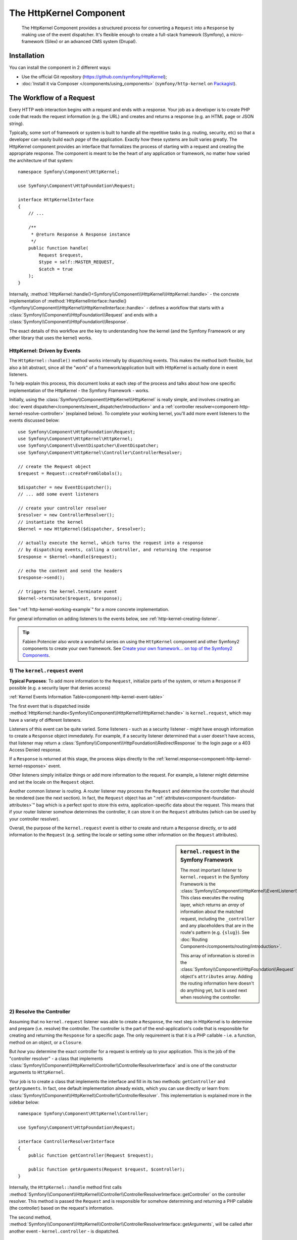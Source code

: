 .. index::
   single: HTTP
   single: HttpKernel
   single: Components; HttpKernel

The HttpKernel Component
========================

    The HttpKernel Component provides a structured process for converting
    a ``Request`` into a ``Response`` by making use of the event dispatcher.
    It's flexible enough to create a full-stack framework (Symfony), a micro-framework
    (Silex) or an advanced CMS system (Drupal).

Installation
------------

You can install the component in 2 different ways:

* Use the official Git repository (https://github.com/symfony/HttpKernel);
* :doc:`Install it via Composer </components/using_components>` (``symfony/http-kernel`` on Packagist_).

The Workflow of a Request
-------------------------

Every HTTP web interaction begins with a request and ends with a response.
Your job as a developer is to create PHP code that reads the request information
(e.g. the URL) and creates and returns a response (e.g. an HTML page or JSON string).

.. image:: /images/components/http_kernel/request-response-flow.png
   :align: center

Typically, some sort of framework or system is built to handle all the repetitive
tasks (e.g. routing, security, etc) so that a developer can easily build
each *page* of the application. Exactly *how* these systems are built varies
greatly. The HttpKernel component provides an interface that formalizes
the process of starting with a request and creating the appropriate response.
The component is meant to be the heart of any application or framework, no
matter how varied the architecture of that system::

    namespace Symfony\Component\HttpKernel;

    use Symfony\Component\HttpFoundation\Request;

    interface HttpKernelInterface
    {
        // ...

        /**
         * @return Response A Response instance
         */
        public function handle(
            Request $request,
            $type = self::MASTER_REQUEST,
            $catch = true
        );
    }

Internally, :method:`HttpKernel::handle()<Symfony\\Component\\HttpKernel\\HttpKernel::handle>` -
the concrete implementation of :method:`HttpKernelInterface::handle()<Symfony\\Component\\HttpKernel\\HttpKernelInterface::handle>` -
defines a workflow that starts with a :class:`Symfony\\Component\\HttpFoundation\\Request`
and ends with a :class:`Symfony\\Component\\HttpFoundation\\Response`.

.. image:: /images/components/http_kernel/01-workflow.png
   :align: center

The exact details of this workflow are the key to understanding how the kernel
(and the Symfony Framework or any other library that uses the kernel) works.

HttpKernel: Driven by Events
~~~~~~~~~~~~~~~~~~~~~~~~~~~~

The ``HttpKernel::handle()`` method works internally by dispatching events.
This makes the method both flexible, but also a bit abstract, since all the
"work" of a framework/application built with HttpKernel is actually done
in event listeners.

To help explain this process, this document looks at each step of the process
and talks about how one specific implementation of the HttpKernel - the Symfony
Framework - works.

Initially, using the :class:`Symfony\\Component\\HttpKernel\\HttpKernel`
is really simple, and involves creating an :doc:`event dispatcher</components/event_dispatcher/introduction>`
and a :ref:`controller resolver<component-http-kernel-resolve-controller>`
(explained below). To complete your working kernel, you'll add more event
listeners to the events discussed below::

    use Symfony\Component\HttpFoundation\Request;
    use Symfony\Component\HttpKernel\HttpKernel;
    use Symfony\Component\EventDispatcher\EventDispatcher;
    use Symfony\Component\HttpKernel\Controller\ControllerResolver;

    // create the Request object
    $request = Request::createFromGlobals();

    $dispatcher = new EventDispatcher();
    // ... add some event listeners

    // create your controller resolver
    $resolver = new ControllerResolver();
    // instantiate the kernel
    $kernel = new HttpKernel($dispatcher, $resolver);

    // actually execute the kernel, which turns the request into a response
    // by dispatching events, calling a controller, and returning the response
    $response = $kernel->handle($request);

    // echo the content and send the headers
    $response->send();

    // triggers the kernel.terminate event
    $kernel->terminate($request, $response);

See ":ref:`http-kernel-working-example`" for a more concrete implementation.

For general information on adding listeners to the events below, see
:ref:`http-kernel-creating-listener`.

.. tip:: 

    Fabien Potencier also wrote a wonderful series on using the ``HttpKernel``
    component and other Symfony2 components to create your own framework. See
    `Create your own framework... on top of the Symfony2 Components`_.

.. _component-http-kernel-kernel-request:

1) The ``kernel.request`` event
~~~~~~~~~~~~~~~~~~~~~~~~~~~~~~~

**Typical Purposes**: To add more information to the ``Request``, initialize
parts of the system, or return a ``Response`` if possible (e.g. a security
layer that denies access)

:ref:`Kernel Events Information Table<component-http-kernel-event-table>`

The first event that is dispatched inside :method:`HttpKernel::handle<Symfony\\Component\\HttpKernel\\HttpKernel::handle>`
is ``kernel.request``, which may have a variety of different listeners.

.. image:: /images/components/http_kernel/02-kernel-request.png
   :align: center

Listeners of this event can be quite varied. Some listeners - such as a security
listener - might have enough information to create a ``Response`` object immediately.
For example, if a security listener determined that a user doesn't have access,
that listener may return a :class:`Symfony\\Component\\HttpFoundation\\RedirectResponse`
to the login page or a 403 Access Denied response.

If a ``Response`` is returned at this stage, the process skips directly to
the :ref:`kernel.response<component-http-kernel-kernel-response>` event.

.. image:: /images/components/http_kernel/03-kernel-request-response.png
   :align: center

Other listeners simply initialize things or add more information to the request.
For example, a listener might determine and set the locale on the ``Request``
object.

Another common listener is routing. A router listener may process the ``Request``
and determine the controller that should be rendered (see the next section).
In fact, the ``Request`` object has an ":ref:`attributes<component-foundation-attributes>`"
bag which is a perfect spot to store this extra, application-specific data
about the request. This means that if your router listener somehow determines
the controller, it can store it on the ``Request`` attributes (which can be used
by your controller resolver).

Overall, the purpose of the ``kernel.request`` event is either to create and
return a ``Response`` directly, or to add information to the ``Request``
(e.g. setting the locale or setting some other information on the ``Request``
attributes).

.. sidebar:: ``kernel.request`` in the Symfony Framework

    The most important listener to ``kernel.request`` in the Symfony Framework
    is the :class:`Symfony\\Component\\HttpKernel\\EventListener\\RouterListener`.
    This class executes the routing layer, which returns an *array* of information
    about the matched request, including the ``_controller`` and any placeholders
    that are in the route's pattern (e.g. ``{slug}``). See
    :doc:`Routing Component</components/routing/introduction>`.

    This array of information is stored in the :class:`Symfony\\Component\\HttpFoundation\\Request`
    object's ``attributes`` array. Adding the routing information here doesn't
    do anything yet, but is used next when resolving the controller.

.. _component-http-kernel-resolve-controller:

2) Resolve the Controller
~~~~~~~~~~~~~~~~~~~~~~~~~

Assuming that no ``kernel.request`` listener was able to create a ``Response``,
the next step in HttpKernel is to determine and prepare (i.e. resolve) the
controller. The controller is the part of the end-application's code that
is responsible for creating and returning the ``Response`` for a specific page.
The only requirement is that it is a PHP callable - i.e. a function, method
on an object, or a ``Closure``.

But *how* you determine the exact controller for a request is entirely up
to your application. This is the job of the "controller resolver" -  a class
that implements :class:`Symfony\\Component\\HttpKernel\\Controller\\ControllerResolverInterface`
and is one of the constructor arguments to ``HttpKernel``.

.. image:: /images/components/http_kernel/04-resolve-controller.png
   :align: center

Your job is to create a class that implements the interface and fill in its
two methods: ``getController`` and ``getArguments``. In fact, one default
implementation already exists, which you can use directly or learn from:
:class:`Symfony\\Component\\HttpKernel\\Controller\\ControllerResolver`.
This implementation is explained more in the sidebar below::

    namespace Symfony\Component\HttpKernel\Controller;

    use Symfony\Component\HttpFoundation\Request;

    interface ControllerResolverInterface
    {
        public function getController(Request $request);

        public function getArguments(Request $request, $controller);
    }

Internally, the ``HttpKernel::handle`` method first calls
:method:`Symfony\\Component\\HttpKernel\\Controller\\ControllerResolverInterface::getController`
on the controller resolver. This method is passed the ``Request`` and is responsible
for somehow determining and returning a PHP callable (the controller) based
on the request's information.

The second method, :method:`Symfony\\Component\\HttpKernel\\Controller\\ControllerResolverInterface::getArguments`,
will be called after another event - ``kernel.controller`` - is dispatched.

.. sidebar:: Resolving the Controller in the Symfony2 Framework

    The Symfony Framework uses the built-in
    :class:`Symfony\\Component\\HttpKernel\\Controller\\ControllerResolver`
    class (actually, it uses a sub-class with some extra functionality
    mentioned below). This class leverages the information that was placed
    on the ``Request`` object's ``attributes`` property during the ``RouterListener``.

    **getController**

    The ``ControllerResolver`` looks for a ``_controller``
    key on the ``Request`` object's attributes property (recall that this
    information is typically placed on the ``Request`` via the ``RouterListener``).
    This string is then transformed into a PHP callable by doing the following:

    a) The ``AcmeDemoBundle:Default:index`` format of the ``_controller`` key
    is changed to another string that contains the full class and method
    name of the controller by following the convention used in Symfony2 - e.g.
    ``Acme\DemoBundle\Controller\DefaultController::indexAction``. This transformation
    is specific to the :class:`Symfony\\Bundle\\FrameworkBundle\\Controller\\ControllerResolver`
    sub-class used by the Symfony2 Framework.

    b) A new instance of your controller class is instantiated with no
    constructor arguments.

    c) If the controller implements :class:`Symfony\\Component\\DependencyInjection\\ContainerAwareInterface`,
    ``setContainer`` is called on the controller object and the container
    is passed to it. This step is also specific to the  :class:`Symfony\\Bundle\\FrameworkBundle\\Controller\\ControllerResolver`
    sub-class used by the Symfony2 Framework.

    There are also a few other variations on the above process (e.g. if
    you're registering your controllers as services).

.. _component-http-kernel-kernel-controller:

3) The ``kernel.controller`` event
----------------------------------

**Typical Purposes**: Initialize things or change the controller just before
the controller is executed.

:ref:`Kernel Events Information Table<component-http-kernel-event-table>`

After the controller callable has been determined, ``HttpKernel::handle``
dispatches the ``kernel.controller`` event. Listeners to this event might initialize
some part of the system that needs to be initialized after certain things
have been determined (e.g. the controller, routing information) but before
the controller is executed. For some examples, see the Symfony2 section below.

.. image:: /images/components/http_kernel/06-kernel-controller.png
   :align: center

Listeners to this event can also change the controller callable completely
by calling :method:`FilterControllerEvent::setController<Symfony\\Component\\HttpKernel\\Event\\FilterControllerEvent::setController>`
on the event object that's passed to listeners on this event.

.. sidebar:: ``kernel.controller`` in the Symfony Framework

    There are a few minor listeners to the ``kernel.controller`` event in
    the Symfony Framework, and many deal with collecting profiler data when
    the profiler is enabled.
    
    One interesting listener comes from the :doc:`SensioFrameworkExtraBundle </bundles/SensioFrameworkExtraBundle/index>`,
    which is packaged with the Symfony Standard Edition. This listener's
    :doc:`@ParamConverter</bundles/SensioFrameworkExtraBundle/annotations/converters>`
    functionality allows you to pass a full object (e.g. a ``Post`` object)
    to your controller instead of a scalar value (e.g. an ``id`` parameter
    that was on your route). The listener - ``ParamConverterListener`` - uses
    reflection to look at each of the arguments of the controller and tries
    to use different methods to convert those to objects, which are then
    stored in the ``attributes`` property of the ``Request`` object. Read the
    next section to see why this is important.

4) Getting the Controller Arguments
-----------------------------------

Next, ``HttpKernel::handle`` calls
:method:`Symfony\\Component\\HttpKernel\\Controller\\ControllerResolverInterface::getArguments`.
Remember that the controller returned in ``getController`` is a callable.
The purpose of ``getArguments`` is to return the array of arguments that
should be passed to that controller. Exactly how this is done is completely
up to your design, though the built-in :class:`Symfony\\Component\\HttpKernel\\Controller\\ControllerResolver`
is a good example.

.. image:: /images/components/http_kernel/07-controller-arguments.png
   :align: center

At this point the kernel has a PHP callable (the controller) and an array
of arguments that should be passed when executing that callable.

.. sidebar:: Getting the Controller Arguments in the Symfony2 Framework

    Now that you know exactly what the controller callable (usually a method
    inside a controller object) is, the ``ControllerResolver`` uses `reflection`_
    on the callable to return an array of the *names* of each of the arguments.
    It then iterates over each of these arguments and uses the following tricks
    to determine which value should be passed for each argument:

    a) If the ``Request`` attributes bag contains a key that matches the name
    of the argument, that value is used. For example, if the first argument
    to a controller is ``$slug``, and there is a ``slug`` key in the ``Request``
    ``attributes`` bag, that value is used (and typically this value came
    from the ``RouterListener``).

    b) If the argument in the controller is type-hinted with Symfony's
    :class:`Symfony\\Component\\HttpFoundation\\Request` object, then the
    ``Request`` is passed in as the value.

.. _component-http-kernel-calling-controller:

5) Calling the Controller
~~~~~~~~~~~~~~~~~~~~~~~~~

The next step is simple! ``HttpKernel::handle`` executes the controller.

.. image:: /images/components/http_kernel/08-call-controller.png
   :align: center

The job of the controller is to build the response for the given resource.
This could be an HTML page, a JSON string or anything else. Unlike every
other part of the process so far, this step is implemented by the "end-developer",
for each page that is built.

Usually, the controller will return a ``Response`` object. If this is true,
then the work of the kernel is just about done! In this case, the next step
is the :ref:`kernel.response<component-http-kernel-kernel-response>` event.

.. image:: /images/components/http_kernel/09-controller-returns-response.png
   :align: center

But if the controller returns anything besides a ``Response``, then the kernel
has a little bit more work to do - :ref:`kernel.view<component-http-kernel-kernel-view>` 
(since the end goal is *always* to generate a ``Response`` object).

.. note::

    A controller must return *something*. If a controller returns ``null``,
    an exception will be thrown immediately.

.. _component-http-kernel-kernel-view:

6) The ``kernel.view`` event
~~~~~~~~~~~~~~~~~~~~~~~~~~~~

**Typical Purposes**: Transform a non-``Response`` return value from a controller
into a ``Response``

:ref:`Kernel Events Information Table<component-http-kernel-event-table>`

If the controller doesn't return a ``Response`` object, then the kernel dispatches
another event - ``kernel.view``. The job of a listener to this event is to
use the return value of the controller (e.g. an array of data or an object)
to create a ``Response``.

.. image:: /images/components/http_kernel/10-kernel-view.png
   :align: center

This can be useful if you want to use a "view" layer: instead of returning
a ``Response`` from the controller, you return data that represents the page.
A listener to this event could then use this data to create a ``Response`` that
is in the correct format (e.g HTML, json, etc).

At this stage, if no listener sets a response on the event, then an exception
is thrown: either the controller *or* one of the view listeners must always
return a ``Response``.

.. sidebar:: ``kernel.view`` in the Symfony Framework

    There is no default listener inside the Symfony Framework for the ``kernel.view``
    event. However, one core bundle -
    :doc:`SensioFrameworkExtraBundle </bundles/SensioFrameworkExtraBundle/index>` -
    *does* add a listener to this event. If your controller returns an array,
    and you place the :doc:`@Template</bundles/SensioFrameworkExtraBundle/annotations/view>`
    annotation above the controller, then this listener renders a template,
    passes the array you returned from your controller to that template,
    and creates a ``Response`` containing the returned content from that
    template.

    Additionally, a popular community bundle `FOSRestBundle`_ implements
    a listener on this event which aims to give you a robust view layer
    capable of using a single controller to return many different content-type
    responses (e.g. HTML, JSON, XML, etc).

.. _component-http-kernel-kernel-response:

7) The ``kernel.response`` event
~~~~~~~~~~~~~~~~~~~~~~~~~~~~~~~~

**Typical Purposes**: Modify the ``Response`` object just before it is sent

:ref:`Kernel Events Information Table<component-http-kernel-event-table>`

The end goal of the kernel is to transform a ``Request`` into a ``Response``. The
``Response`` might be created during the :ref:`kernel.request<component-http-kernel-kernel-request>`
event, returned from the :ref:`controller<component-http-kernel-calling-controller>`,
or returned by one of the listeners to the :ref:`kernel.view<component-http-kernel-kernel-view>`
event.

Regardless of who creates the ``Response``, another event - ``kernel.response``
is dispatched directly afterwards. A typical listener to this event will modify
the ``Response`` object in some way, such as modifying headers, adding cookies,
or even changing the content of the ``Response`` itself (e.g. injecting some
JavaScript before the end ``</body>`` tag of an HTML response).

After this event is dispatched, the final ``Response`` object is returned
from :method:`Symfony\\Component\\HttpKernel\\HttpKernel::handle`. In the
most typical use-case, you can then call the :method:`Symfony\\Component\\HttpFoundation\\Response::send`
method, which sends the headers and prints the ``Response`` content.

.. sidebar:: ``kernel.response`` in the Symfony Framework

    There are several minor listeners on this event inside the Symfony Framework,
    and most modify the response in some way. For example, the
    :class:`Symfony\\Bundle\\WebProfilerBundle\\EventListener\\WebDebugToolbarListener`
    injects some JavaScript at the bottom of your page in the ``dev`` environment
    which causes the web debug toolbar to be displayed. Another listener,
    :class:`Symfony\\Component\\Security\\Http\\Firewall\\ContextListener`
    serializes the current user's information into the
    session so that it can be reloaded on the next request. 

.. _component-http-kernel-kernel-terminate:

8) The ``kernel.terminate`` event
~~~~~~~~~~~~~~~~~~~~~~~~~~~~~~~~~

**Typical Purposes**: To perform some "heavy" action after the response has
been streamed to the user

:ref:`Kernel Events Information Table<component-http-kernel-event-table>`

The final event of the HttpKernel process is ``kernel.terminate`` and is unique
because it occurs *after* the ``HttpKernel::handle`` method, and after the
response is sent to the user. Recall from above, then the code that uses
the kernel, ends like this::

    // echo the content and send the headers
    $response->send();

    // triggers the kernel.terminate event
    $kernel->terminate($request, $response);

As you can see, by calling ``$kernel->terminate`` after sending the response,
you will trigger the ``kernel.terminate`` event where you can perform certain
actions that you may have delayed in order to return the response as quickly
as possible to the client (e.g. sending emails).

.. note::

    Using the ``kernel.terminate`` event is optional, and should only be
    called if your kernel implements :class:`Symfony\\Component\\HttpKernel\\TerminableInterface`.

.. sidebar:: ``kernel.terminate`` in the Symfony Framework

    If you use the ``SwiftmailerBundle`` with Symfony2 and use ``memory``
    spooling, then the :class:`Symfony\\Bundle\\SwiftmailerBundle\\EventListener\\EmailSenderListener`
    is activated, which actually delivers any emails that you scheduled to
    send during the request.

.. _component-http-kernel-kernel-exception:

Handling Exceptions:: the ``kernel.exception`` event
~~~~~~~~~~~~~~~~~~~~~~~~~~~~~~~~~~~~~~~~~~~~~~~~~~~~

**Typical Purposes**: Handle some type of exception and create an appropriate
``Response`` to return for the exception

:ref:`Kernel Events Information Table<component-http-kernel-event-table>`

If an exception is thrown at any point inside ``HttpKernel::handle``, another
event - ``kernel.exception`` is thrown. Internally, the body of the ``handle``
function is wrapped in a try-catch block. When any exception is thrown, the
``kernel.exception`` event is dispatched so that your system can somehow respond
to the exception.

.. image:: /images/components/http_kernel/11-kernel-exception.png
   :align: center

Each listener to this event is passed a :class:`Symfony\\Component\\HttpKernel\\Event\\GetResponseForExceptionEvent`
object, which you can use to access the original exception via the
:method:`Symfony\\Component\\HttpKernel\\Event\\GetResponseForExceptionEvent::getException`
method. A typical listener on this event will check for a certain type of
exception and create an appropriate error ``Response``.

For example, to generate a 404 page, you might throw a special type of exception
and then add a listener on this event that looks for this exception and
creates and returns a 404 ``Response``. In fact, the ``HttpKernel`` component
comes with an :class:`Symfony\\Component\\HttpKernel\\EventListener\\ExceptionListener`,
which if you choose to use, will do this and more by default (see the sidebar
below for more details).

.. sidebar:: ``kernel.exception`` in the Symfony Framework

    There are two main listeners to ``kernel.exception`` when using the
    Symfony Framework.

    **ExceptionListener in HttpKernel**

    The first comes core to the ``HttpKernel`` component
    and is called :class:`Symfony\\Component\\HttpKernel\\EventListener\\ExceptionListener`.
    The listener has several goals:

    1) The thrown exception is converted into a
    :class:`Symfony\\Component\\HttpKernel\\Exception\\FlattenException`
    object, which contains all the information about the request, but which
    can be printed and serialized.

    2) If the original exception implements
    :class:`Symfony\\Component\\HttpKernel\\Exception\\HttpExceptionInterface`,
    then ``getStatusCode`` and ``getHeaders`` are called on the exception
    and used to populate the headers and status code of the ``FlattenException``
    object. The idea is that these are used in the next step when creating
    the final response.

    3) A controller is executed and passed the flattened exception. The exact
    controller to render is passed as a constructor argument to this listener.
    This controller will return the final ``Response`` for this error page.

    **ExceptionListener in Security**

    The other important listener is the
    :class:`Symfony\\Component\\Security\\Http\\Firewall\\ExceptionListener`.
    The goal of this listener is to handle security exceptions and, when
    appropriate, *help* the user to authenticate (e.g. redirect to the login
    page).

.. _http-kernel-creating-listener:

Creating an Event Listener
--------------------------

As you've seen, you can create and attach event listeners to any of the events
dispatched during the ``HttpKernel::handle`` cycle. Typically a listener is a PHP
class with a method that's executed, but it can be anything. For more information
on creating and attaching event listeners, see :doc:`/components/event_dispatcher/introduction`.

The name of each of the "kernel" events is defined as a constant on the
:class:`Symfony\\Component\\HttpKernel\\KernelEvents` class. Additionally, each
event listener is passed a single argument, which is some sub-class of :class:`Symfony\\Component\\HttpKernel\\Event\\KernelEvent`.
This object contains information about the current state of the system and
each event has their own event object:

.. _component-http-kernel-event-table:

+-------------------+-------------------------------+-------------------------------------------------------------------------------------+
| **Name**          | ``KernelEvents`` **Constant** | **Argument passed to the listener**                                                 |
+-------------------+-------------------------------+-------------------------------------------------------------------------------------+
| kernel.request    | ``KernelEvents::REQUEST``     | :class:`Symfony\\Component\\HttpKernel\\Event\\GetResponseEvent`                    |
+-------------------+-------------------------------+-------------------------------------------------------------------------------------+
| kernel.controller | ``KernelEvents::CONTROLLER``  | :class:`Symfony\\Component\\HttpKernel\\Event\\FilterControllerEvent`               |
+-------------------+-------------------------------+-------------------------------------------------------------------------------------+
| kernel.view       | ``KernelEvents::VIEW``        | :class:`Symfony\\Component\\HttpKernel\\Event\\GetResponseForControllerResultEvent` |
+-------------------+-------------------------------+-------------------------------------------------------------------------------------+
| kernel.response   | ``KernelEvents::RESPONSE``    | :class:`Symfony\\Component\\HttpKernel\\Event\\FilterResponseEvent`                 |
+-------------------+-------------------------------+-------------------------------------------------------------------------------------+
| kernel.terminate  | ``KernelEvents::TERMINATE``   | :class:`Symfony\\Component\\HttpKernel\\Event\\PostResponseEvent`                   |
+-------------------+-------------------------------+-------------------------------------------------------------------------------------+
| kernel.exception  | ``KernelEvents::EXCEPTION``   | :class:`Symfony\\Component\\HttpKernel\\Event\\GetResponseForExceptionEvent`        |
+-------------------+-------------------------------+-------------------------------------------------------------------------------------+

.. _http-kernel-working-example:

A Full Working Example
----------------------

When using the HttpKernel component, you're free to attach any listeners
to the core events and use any controller resolver that implements the
:class:`Symfony\\Component\\HttpKernel\\Controller\\ControllerResolverInterface`.
However, the HttpKernel component comes with some built-in listeners and
a built-in ControllerResolver that can be used to create a working example::

    use Symfony\Component\HttpFoundation\Request;
    use Symfony\Component\HttpFoundation\Response;
    use Symfony\Component\HttpKernel\HttpKernel;
    use Symfony\Component\EventDispatcher\EventDispatcher;
    use Symfony\Component\HttpKernel\Controller\ControllerResolver;
    use Symfony\Component\Routing\RouteCollection;
    use Symfony\Component\Routing\Route;
    use Symfony\Component\Routing\Matcher\UrlMatcher;
    use Symfony\Component\Routing\RequestContext;

    $routes = new RouteCollection();
    $routes->add('hello', new Route('/hello/{name}', array(
            '_controller' => function (Request $request) {
                return new Response(sprintf("Hello %s", $request->get('name')));
            }
        )
    ));

    $request = Request::createFromGlobals();

    $matcher = new UrlMatcher($routes, new RequestContext());

    $dispatcher = new EventDispatcher();
    $dispatcher->addSubscriber(new RouterListener($matcher));

    $resolver = new ControllerResolver();
    $kernel = new HttpKernel($dispatcher, $resolver);

    $response = $kernel->handle($request);
    $response->send();

    $kernel->terminate($request, $response);

Sub Requests
------------

In addition to the "main" request that's sent into ``HttpKernel::handle``,
you can also send so-called "sub request". A sub request looks and acts like
any other request, but typically serves to render just one small portion of
a page instead of a full page. You'll most commonly make sub-requests from
your controller (or perhaps from inside a template, that's being rendered by
your controller).

.. image:: /images/components/http_kernel/sub-request.png
   :align: center

To execute a sub request, use ``HttpKernel::handle``, but change the second
arguments as follows::

    use Symfony\Component\HttpFoundation\Request;
    use Symfony\Component\HttpKernel\HttpKernelInterface;

    // ...

    // create some other request manually as needed
    $request = new Request();
    // for example, possibly set its _controller manually
    $request->attributes->add('_controller', '...');

    $response = $kernel->handle($request, HttpKernelInterface::SUB_REQUEST);
    // do something with this response

This creates another full request-response cycle where this new ``Request`` is
transformed into a ``Response``. The only difference internally is that some
listeners (e.g. security) may only act upon the master request. Each listener
is passed some sub-class of :class:`Symfony\\Component\\HttpKernel\\Event\\KernelEvent`,
whose :method:`Symfony\\Component\\HttpKernel\\Event\\KernelEvent::getRequestType`
can be used to figure out if the current request is a "master" or "sub" request.

For example, a listener that only needs to act on the master request may
look like this::

    use Symfony\Component\HttpKernel\HttpKernelInterface;
    // ...

    public function onKernelRequest(GetResponseEvent $event)
    {
        if (HttpKernelInterface::MASTER_REQUEST !== $event->getRequestType()) {
            return;
        }
        
        // ...
    }

.. _Packagist: https://packagist.org/packages/symfony/http-kernel
.. _reflection: http://php.net/manual/en/book.reflection.php
.. _FOSRestBundle: https://github.com/friendsofsymfony/FOSRestBundle
.. _`Create your own framework... on top of the Symfony2 Components`: http://fabien.potencier.org/article/50/create-your-own-framework-on-top-of-the-symfony2-components-part-1
